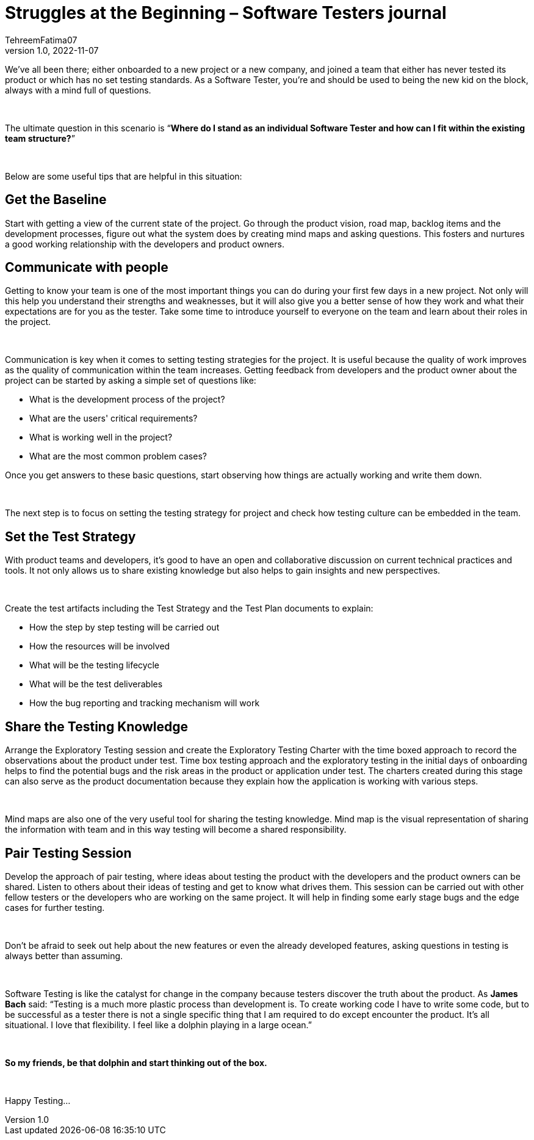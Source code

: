= Struggles at the Beginning – Software Testers journal
TehreemFatima07
v1.0, 2022-11-07
:title: Struggles at the Beginning – Software Testers journal
:imagesdir: ../media/2022-11-07-software-qa-blog
:lang: en
:tags: [Testing, QA Culture]

We’ve all been there; either onboarded to a new project or a new company, and joined a team that either has never tested its product or which has no set testing standards. As a Software Tester, you’re and should be used to being the new kid on the block, always with a mind full of questions.

++++
</br>
++++
The ultimate question in this scenario is “**Where do I stand as an individual Software Tester and how can I fit within the existing team structure?**”
++++
</br>
++++
Below are some useful tips that are helpful in this situation:

== Get the Baseline

Start with getting a view of the current state of the project. Go through the product vision, road map, backlog items and the development processes, figure out what the system does by creating mind maps and asking questions. This fosters and nurtures a good working relationship with the developers and product owners.

== Communicate with people

Getting to know your team is one of the most important things you can do during your first few days in a new project. Not only will this help you understand their strengths and weaknesses, but it will also give you a better sense of how they work and what their expectations are for you as the tester. Take some time to introduce yourself to everyone on the team and learn about their roles in the project.

++++
</br>
++++

Communication is key when it comes to setting testing strategies for the project. It is useful because the quality of work improves as the quality of communication within the team increases. Getting feedback from developers and the product owner about the project can be started by asking a simple set of questions like:

- What is the development process of the project?
- What are the users' critical requirements?
- What is working well in the project?
- What are the most common problem cases?

Once you get answers to these basic questions, start observing how things are actually working and write them down.
++++
</br>
++++

The next step is to focus on setting the testing strategy for project and check how testing culture can be embedded in the team.

== Set the Test Strategy

With product teams and developers, it’s good to have an open and collaborative discussion on current technical practices and tools. It not only allows us to share existing knowledge but also helps to gain insights and new perspectives.

++++
</br>
++++

Create the test artifacts including the Test Strategy and the Test Plan documents to explain:

- How the step by step testing will be carried out
- How the resources will be involved
- What will be the testing lifecycle
- What will be the test deliverables
- How the bug reporting and tracking mechanism will work


== Share the Testing Knowledge

Arrange the Exploratory Testing session and create the Exploratory Testing Charter with the time boxed approach to record the observations about the product under test. Time box testing approach and the exploratory testing in the initial days of onboarding helps to find the potential bugs and the risk areas in the product or application under test. The charters created during this stage can also serve as the product documentation because they explain how the application is working with various steps.

++++
</br>
++++

Mind maps are also one of the very useful tool for sharing the testing knowledge. Mind map is the visual representation of sharing the information with team and in this way testing will become a shared responsibility.

== Pair Testing Session

Develop the approach of pair testing, where ideas about testing the product with the developers and the product owners can be shared. Listen to others about their ideas of testing and get to know what drives them. This session can be carried out with other fellow testers or the developers who are working on the same project. It will help in finding some early stage bugs and the edge cases for further testing.

++++
</br>
++++
Don’t be afraid to seek out help about the new features or even the already developed features, asking questions in testing is always better than assuming.
++++
</br>
++++
Software Testing is like the catalyst for change in the company because testers discover the truth about the product. As *James Bach* said: “Testing is a much more plastic process than development is. To create working code I have to write some code, but to be successful as a tester there is not a single specific thing that I am required to do except encounter the product. It’s all situational. I love that flexibility. I feel like a dolphin playing in a large ocean.”
++++
</br>
++++
*So my friends, be that dolphin and start thinking out of the box.*
++++
</br>
++++

Happy Testing...


